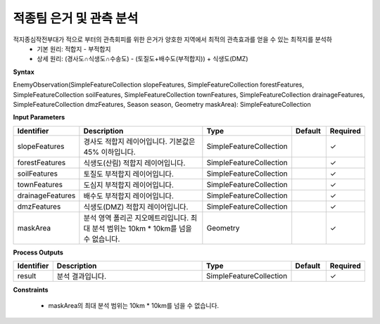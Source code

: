 .. _enemyobservation:

적종팀 은거 및 관측 분석
====================================
적지종심작전부대가 적으로 부터의 관측회피를 위한 은거가 양호한 지역에서 최적의 관측효과를 얻을 수 있는 최적지를 분석하
 - 기본 원리: 적합지 - 부적합지
 - 상세 원리: (경사도∩식생도∩수송도) - (토질도+배수도(부적합지)) + 식생도(DMZ)

**Syntax**

EnemyObservation(SimpleFeatureCollection slopeFeatures, SimpleFeatureCollection forestFeatures, SimpleFeatureCollection soilFeatures, SimpleFeatureCollection townFeatures, SimpleFeatureCollection drainageFeatures, SimpleFeatureCollection dmzFeatures, Season season, Geometry maskArea): SimpleFeatureCollection

**Input Parameters**

.. list-table::
   :widths: 10 50 20 10 10

   * - **Identifier**
     - **Description**
     - **Type**
     - **Default**
     - **Required**

   * - slopeFeatures
     - 경사도 적합지 레이어입니다. 기본값은 45% 이하입니다.
     - SimpleFeatureCollection
     -
     - ✓

   * - forestFeatures
     - 식생도(산림) 적합지 레이어입니다.
     - SimpleFeatureCollection
     -
     - ✓

   * - soilFeatures
     - 토질도 부적합지 레이어입니다.
     - SimpleFeatureCollection
     -
     - ✓

   * - townFeatures
     - 도심지 부적합지 레이어입니다.
     - SimpleFeatureCollection
     -
     - ✓

   * - drainageFeatures
     - 배수도 부적합지 레이어입니다.
     - SimpleFeatureCollection
     -
     - ✓

   * - dmzFeatures
     - 식생도(DMZ) 적합지 레이어입니다.
     - SimpleFeatureCollection
     -
     - ✓

   * - maskArea
     - 분석 영역 폴리곤 지오메트리입니다. 최대 분석 범위는 10km * 10km를 넘을 수 없습니다.
     - Geometry
     -
     - ✓

**Process Outputs**

.. list-table::
   :widths: 10 50 20 10 10

   * - **Identifier**
     - **Description**
     - **Type**
     - **Default**
     - **Required**

   * - result
     - 분석 결과입니다.
     - SimpleFeatureCollection
     -
     - ✓

**Constraints**

 - maskArea의 최대 분석 범위는 10km * 10km를 넘을 수 없습니다.
